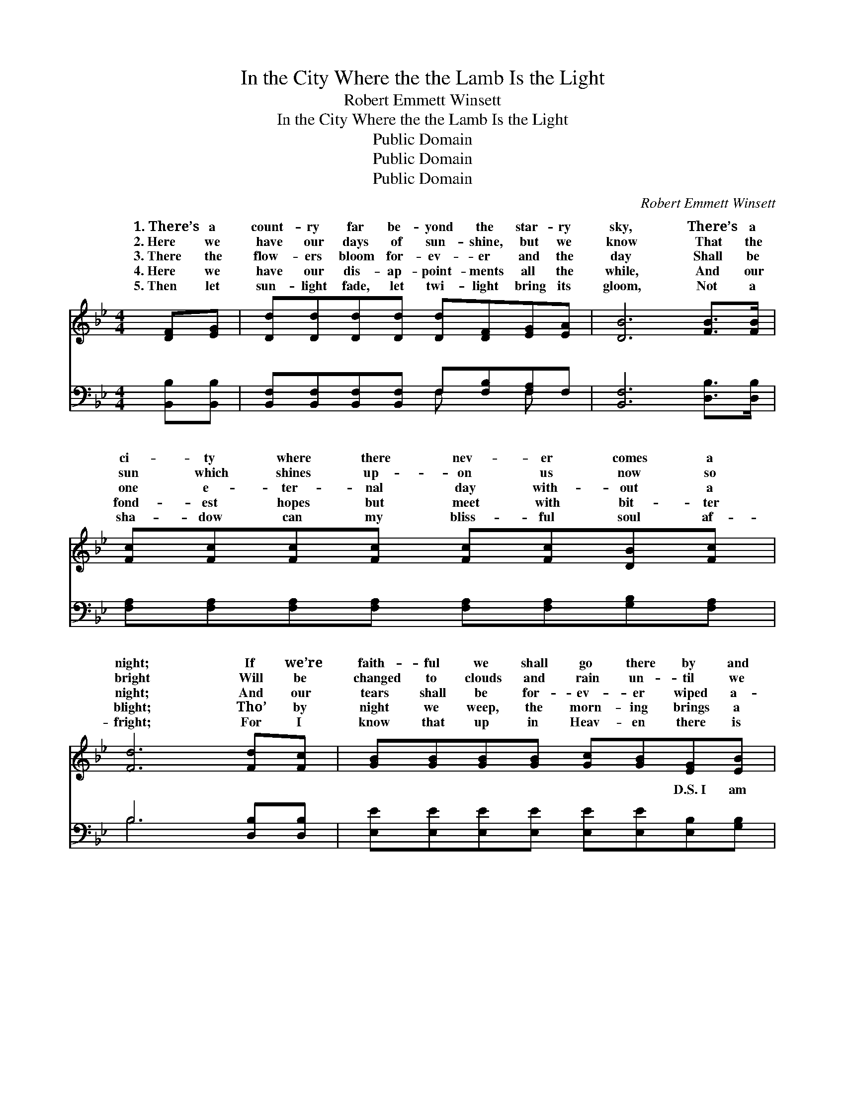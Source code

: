 X:1
T:In the City Where the the Lamb Is the Light
T:Robert Emmett Winsett
T:In the City Where the the Lamb Is the Light
T:Public Domain
T:Public Domain
T:Public Domain
C:Robert Emmett Winsett
Z:Public Domain
%%score ( 1 2 ) ( 3 4 )
L:1/8
M:4/4
K:Bb
V:1 treble 
V:2 treble 
V:3 bass 
V:4 bass 
V:1
 [DF][EG] | [Dd][Dd][Dd][Dd] [Dd][DF][EG][EA] | [DB]6 [FB]>[FB] | %3
w: 1.~There’s a|count- ry far be- yond the star- ry|sky, There’s a|
w: 2.~Here we|have our days of sun- shine, but we|know That the|
w: 3.~There the|flow- ers bloom for- ev- er and the|day Shall be|
w: 4.~Here we|have our dis- ap- point- ments all the|while, And our|
w: 5.~Then let|sun- light fade, let twi- light bring its|gloom, Not a|
 [Fc][Fc][Fc][Fc] [Fc][Fc][DB][Fc] | [Fd]6 [Fd][Fc] | [GB][GB][GB][GB] [Gc][GB][EG][EB] | %6
w: ci- ty where there nev- er comes a|night; If we’re|faith- ful we shall go there by and|
w: sun which shines up- on us now so|bright Will be|changed to clouds and rain un- til we|
w: one e- ter- nal day with- out a|night; And our|tears shall be for- ev- er wiped a-|
w: fond- est hopes but meet with bit- ter|blight; Tho’ by|night we weep, the morn- ing brings a|
w: sha- dow can my bliss- ful soul af-|fright; For I|know that up in Heav- en there is|
 [DF]6 [DF][DF] | [EG]<[GB] [Gc][Gc] [FB]2 [EA][EA] | [DB]6 ||"^Refrain" [Fd]>[Fe] | %10
w: by, ’Tis the|ci- ty where the Lamb is the|light.||
w: go To the|ci- ty where the Lamb is the|light.||
w: way, In that|ci- ty where the Lamb is the|light.|In that|
w: smile, In that|ci- ty where the Lamb is the|light.||
w: room, In that|ci- ty where the Lamb is the|light.||
 [Bf]<[Bf] [Fd][Ec] [DB]2 [EG][EA] | (D2 (3EEE D2) [Fd]2 | [Bf]<[Bf] [Fd][Fc] [FB]2 [Fd][Fd] | %13
w: |||
w: |||
w: ci- ty where the Lamb is the|light, * * * * The|ty where there com- eth no night;|
w: |||
w: |||
 (F2 =EE F2) [Fd][Fc] | [EB][Ec][EB][EG] [GB]2 [GB][EG] | [DF][EG][DF][B,D] [DF]2 |] %16
w: |||
w: |||
w: I’ve * * * a man-|o- ver there, And when free from|toil and care, * *|
w: |||
w: |||
V:2
 x2 | x8 | x8 | x8 | x8 | x8 | x8 | x8 | x6 || x2 | x8 | B6 x2 | x8 | c6 x2 | x8 | x6 |] %16
w: ||||||||||||||||
w: ||||||||||||||||
w: |||||||||||ci-||sion|||
V:3
 [B,,B,][B,,B,] | [B,,F,][B,,F,][B,,F,][B,,F,] F,[F,B,][F,A,]F, | [B,,F,]6 [D,B,]>[D,B,] | %3
w: ~ ~|~ ~ ~ ~ ~ ~ ~ ~|~ ~ ~|
 [F,A,][F,A,][F,A,][F,A,] [F,A,][F,A,][G,B,][F,A,] | B,6 [D,B,][D,B,] | %5
w: ~ ~ ~ ~ ~ ~ ~ ~|~ ~ ~|
 [E,E][E,E][E,E][E,E] [E,E][E,E][E,B,][G,B,] | B,6 [B,,B,][B,,B,] | %7
w: ~ ~ ~ ~ ~ ~ D.S.~I am|go- ing where|
 [E,B,]<[E,B,] [E,E][E,E] [F,D]2 [F,C][F,C] | [B,,B,]6 || B,>[B,C] | %10
w: Lamb is the light. * * *|||
 [B,D]<[B,D] [F,B,][^F,A,] [G,B,]2 [E,B,][E,B,] | (B,2 (3G,G,G, F,2) [B,,B,]2 | %12
w: ||
 [B,,D]<[B,,D] [B,,B,][C,A,] [D,B,]2 [B,,B,][B,,B,] | ([F,A,]2 [C,G,][C,G,] [F,A,]2) [D,B,][D,B,] | %14
w: ||
 [E,G,][E,G,][E,G,][E,B,] [E,B,]2 [E,B,][E,B,] | [B,,B,][B,,B,][B,,B,][B,,F,] [B,,B,]2 |] %16
w: ||
V:4
 x2 | x4 F, x F, x | x8 | x8 | B,6 x2 | x8 | B,6 x2 | x8 | x6 || B,3/2 x/ | x8 | B,,6 x2 | x8 | %13
w: |~ ~|||~||the|||||||
 x8 | x8 | x6 |] %16
w: |||

